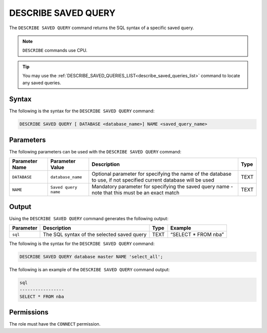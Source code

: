 .. _describe_saved_query:

********************
DESCRIBE SAVED QUERY
********************
The ``DESCRIBE SAVED QUERY`` command returns the SQL syntax of a specific saved query.

.. note:: ``DESCRIBE`` commands use CPU.

.. tip:: You may use the :ref:`DESCRIBE_SAVED_QUERIES_LIST<describe_saved_queries_list>` command to locate any saved queries.

Syntax
==========
The following is the syntax for the ``DESCRIBE SAVED QUERY`` command:

.. code-block:: postgres

   DESCRIBE SAVED QUERY [ DATABASE <database_name>] NAME <saved_query_name>
   
Parameters
============
The following parameters can be used with the ``DESCRIBE SAVED QUERY`` command:

.. list-table:: 
   :widths: auto
   :header-rows: 1
   
   * - Parameter Name
     - Parameter Value
     - Description
     - Type
   * - ``DATABASE``
     - ``database_name``
     - Optional parameter for specifying the name of the database to use, if not specified current database will be used
     - TEXT
   * - ``NAME``
     - ``Saved query name``
     - Mandatory parameter for specifying the saved query name - note that this must be an exact match
     - TEXT
	 
	 
Output
=============
Using the ``DESCRIBE SAVED QUERY`` command generates the following output:

.. list-table:: 
   :widths: auto
   :header-rows: 1
   
   * - Parameter
     - Description
     - Type
     - Example
   * - ``sql``
     - The SQL syntax of the selected saved query
     - TEXT
     - “SELECT * FROM nba”





The following is the syntax for the ``DESCRIBE SAVED QUERY`` command:

.. code-block:: postgres

   DESCRIBE SAVED QUERY database master NAME 'select_all';
   
   
The following is an example of the ``DESCRIBE SAVED QUERY`` command output:

.. code-block:: postgres

	sql              
	-----------------
	SELECT * FROM nba


Permissions
=============

The role must have the ``CONNECT`` permission.